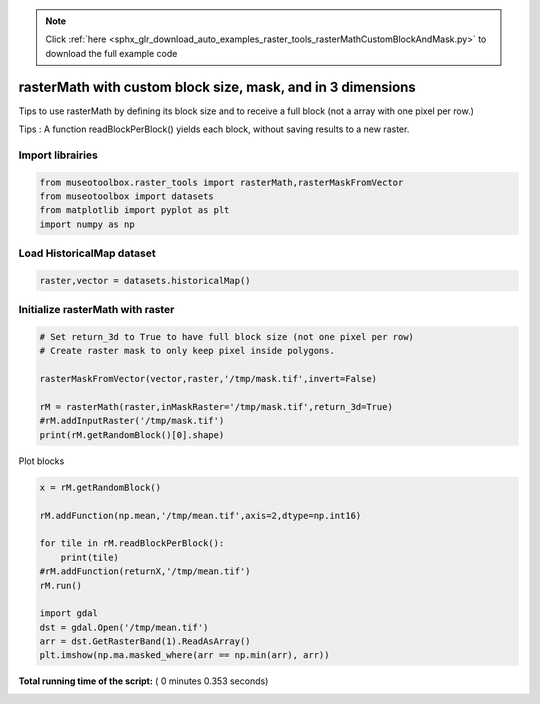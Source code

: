 .. note::
    :class: sphx-glr-download-link-note

    Click :ref:`here <sphx_glr_download_auto_examples_raster_tools_rasterMathCustomBlockAndMask.py>` to download the full example code
.. rst-class:: sphx-glr-example-title

.. _sphx_glr_auto_examples_raster_tools_rasterMathCustomBlockAndMask.py:


rasterMath with custom block size, mask, and in 3 dimensions
===================================================================

Tips to use rasterMath by defining its block size and to receive
a full block (not a array with one pixel per row.)

Tips : A function readBlockPerBlock() yields each block, without saving results
to a new raster.



Import librairies
-------------------------------------------



.. code-block:: python


    from museotoolbox.raster_tools import rasterMath,rasterMaskFromVector
    from museotoolbox import datasets
    from matplotlib import pyplot as plt
    import numpy as np






Load HistoricalMap dataset
-------------------------------------------



.. code-block:: python


    raster,vector = datasets.historicalMap()







Initialize rasterMath with raster
------------------------------------



.. code-block:: python


    # Set return_3d to True to have full block size (not one pixel per row)
    # Create raster mask to only keep pixel inside polygons.

    rasterMaskFromVector(vector,raster,'/tmp/mask.tif',invert=False)

    rM = rasterMath(raster,inMaskRaster='/tmp/mask.tif',return_3d=True)
    #rM.addInputRaster('/tmp/mask.tif')
    print(rM.getRandomBlock()[0].shape)





.. rst-class:: sphx-glr-script-out

 Out:

 .. code-block:: none

    Total number of blocks : 15
    (256, 3)


Plot blocks



.. code-block:: python

    x = rM.getRandomBlock()

    rM.addFunction(np.mean,'/tmp/mean.tif',axis=2,dtype=np.int16)

    for tile in rM.readBlockPerBlock():
        print(tile)
    #rM.addFunction(returnX,'/tmp/mean.tif')
    rM.run()

    import gdal
    dst = gdal.Open('/tmp/mean.tif')
    arr = dst.GetRasterBand(1).ReadAsArray()
    plt.imshow(np.ma.masked_where(arr == np.min(arr), arr))


.. image:: /auto_examples/raster_tools/images/sphx_glr_rasterMathCustomBlockAndMask_001.png
    :class: sphx-glr-single-img


.. rst-class:: sphx-glr-script-out

 Out:

 .. code-block:: none

    Using datatype from numpy table : float64
    Detected 1 band(s) for function mean.
    No data is set to : -1.79769313486e+308
    [[[-- -- --]
      [-- -- --]
      [-- -- --]
      ..., 
      [-- -- --]
      [-- -- --]
      [-- -- --]]

     [[-- -- --]
      [-- -- --]
      [-- -- --]
      ..., 
      [-- -- --]
      [-- -- --]
      [-- -- --]]

     [[-- -- --]
      [-- -- --]
      [-- -- --]
      ..., 
      [-- -- --]
      [-- -- --]
      [-- -- --]]

     ..., 
     [[-- -- --]
      [-- -- --]
      [-- -- --]
      ..., 
      [-- -- --]
      [-- -- --]
      [-- -- --]]

     [[-- -- --]
      [-- -- --]
      [-- -- --]
      ..., 
      [-- -- --]
      [-- -- --]
      [-- -- --]]

     [[-- -- --]
      [-- -- --]
      [-- -- --]
      ..., 
      [-- -- --]
      [-- -- --]
      [-- -- --]]]
    [[[-- -- --]
      [-- -- --]
      [-- -- --]
      ..., 
      [-- -- --]
      [-- -- --]
      [-- -- --]]

     [[-- -- --]
      [-- -- --]
      [-- -- --]
      ..., 
      [-- -- --]
      [-- -- --]
      [-- -- --]]

     [[-- -- --]
      [-- -- --]
      [-- -- --]
      ..., 
      [-- -- --]
      [-- -- --]
      [-- -- --]]

     ..., 
     [[-- -- --]
      [-- -- --]
      [-- -- --]
      ..., 
      [-- -- --]
      [-- -- --]
      [-- -- --]]

     [[-- -- --]
      [-- -- --]
      [-- -- --]
      ..., 
      [-- -- --]
      [-- -- --]
      [-- -- --]]

     [[-- -- --]
      [-- -- --]
      [-- -- --]
      ..., 
      [-- -- --]
      [-- -- --]
      [-- -- --]]]
    [[[-- -- --]
      [-- -- --]
      [-- -- --]
      ..., 
      [-- -- --]
      [-- -- --]
      [-- -- --]]

     [[-- -- --]
      [-- -- --]
      [-- -- --]
      ..., 
      [-- -- --]
      [-- -- --]
      [-- -- --]]

     [[-- -- --]
      [-- -- --]
      [-- -- --]
      ..., 
      [-- -- --]
      [-- -- --]
      [-- -- --]]

     ..., 
     [[-- -- --]
      [-- -- --]
      [-- -- --]
      ..., 
      [-- -- --]
      [-- -- --]
      [-- -- --]]

     [[-- -- --]
      [-- -- --]
      [-- -- --]
      ..., 
      [-- -- --]
      [-- -- --]
      [-- -- --]]

     [[-- -- --]
      [-- -- --]
      [-- -- --]
      ..., 
      [-- -- --]
      [-- -- --]
      [-- -- --]]]
    [[[-- -- --]
      [-- -- --]
      [-- -- --]
      ..., 
      [-- -- --]
      [-- -- --]
      [-- -- --]]

     [[-- -- --]
      [-- -- --]
      [-- -- --]
      ..., 
      [-- -- --]
      [-- -- --]
      [-- -- --]]

     [[-- -- --]
      [-- -- --]
      [-- -- --]
      ..., 
      [-- -- --]
      [-- -- --]
      [-- -- --]]

     ..., 
     [[-- -- --]
      [-- -- --]
      [-- -- --]
      ..., 
      [-- -- --]
      [-- -- --]
      [-- -- --]]

     [[-- -- --]
      [-- -- --]
      [-- -- --]
      ..., 
      [-- -- --]
      [-- -- --]
      [-- -- --]]

     [[-- -- --]
      [-- -- --]
      [-- -- --]
      ..., 
      [-- -- --]
      [-- -- --]
      [-- -- --]]]
    [[[-- -- --]
      [-- -- --]
      [-- -- --]
      ..., 
      [-- -- --]
      [-- -- --]
      [-- -- --]]

     [[-- -- --]
      [-- -- --]
      [-- -- --]
      ..., 
      [-- -- --]
      [-- -- --]
      [-- -- --]]

     [[-- -- --]
      [-- -- --]
      [-- -- --]
      ..., 
      [-- -- --]
      [-- -- --]
      [-- -- --]]

     ..., 
     [[-- -- --]
      [-- -- --]
      [-- -- --]
      ..., 
      [-- -- --]
      [-- -- --]
      [-- -- --]]

     [[-- -- --]
      [-- -- --]
      [-- -- --]
      ..., 
      [-- -- --]
      [-- -- --]
      [-- -- --]]

     [[-- -- --]
      [-- -- --]
      [-- -- --]
      ..., 
      [-- -- --]
      [-- -- --]
      [-- -- --]]]
    [[[-- -- --]
      [-- -- --]
      [-- -- --]
      ..., 
      [-- -- --]
      [-- -- --]
      [-- -- --]]

     [[-- -- --]
      [-- -- --]
      [-- -- --]
      ..., 
      [-- -- --]
      [-- -- --]
      [-- -- --]]

     [[-- -- --]
      [-- -- --]
      [-- -- --]
      ..., 
      [-- -- --]
      [-- -- --]
      [-- -- --]]

     ..., 
     [[-- -- --]
      [-- -- --]
      [-- -- --]
      ..., 
      [-- -- --]
      [-- -- --]
      [-- -- --]]

     [[-- -- --]
      [-- -- --]
      [-- -- --]
      ..., 
      [-- -- --]
      [-- -- --]
      [-- -- --]]

     [[-- -- --]
      [-- -- --]
      [-- -- --]
      ..., 
      [-- -- --]
      [-- -- --]
      [-- -- --]]]
    [[[-- -- --]
      [-- -- --]
      [-- -- --]
      ..., 
      [-- -- --]
      [-- -- --]
      [-- -- --]]

     [[-- -- --]
      [-- -- --]
      [-- -- --]
      ..., 
      [-- -- --]
      [-- -- --]
      [-- -- --]]

     [[-- -- --]
      [-- -- --]
      [-- -- --]
      ..., 
      [-- -- --]
      [-- -- --]
      [-- -- --]]

     ..., 
     [[-- -- --]
      [-- -- --]
      [-- -- --]
      ..., 
      [-- -- --]
      [-- -- --]
      [-- -- --]]

     [[-- -- --]
      [-- -- --]
      [-- -- --]
      ..., 
      [-- -- --]
      [-- -- --]
      [-- -- --]]

     [[-- -- --]
      [-- -- --]
      [-- -- --]
      ..., 
      [-- -- --]
      [-- -- --]
      [-- -- --]]]
    rasterMath... [........................................]0%    rasterMath... [##......................................]6%    rasterMath... [#####...................................]13%    rasterMath... [########................................]20%    rasterMath... [##########..............................]26%    rasterMath... [#############...........................]33%    rasterMath... [################........................]40%    rasterMath... [##################......................]46%    rasterMath... [#####################...................]53%    rasterMath... [########################................]60%    rasterMath... [##########################..............]66%    rasterMath... [#############################...........]73%    rasterMath... [################################........]80%    rasterMath... [##################################......]86%    rasterMath... [#####################################...]93%    rasterMath... [########################################]100%
    Saved /tmp/mean.tif using function mean


**Total running time of the script:** ( 0 minutes  0.353 seconds)


.. _sphx_glr_download_auto_examples_raster_tools_rasterMathCustomBlockAndMask.py:


.. only :: html

 .. container:: sphx-glr-footer
    :class: sphx-glr-footer-example



  .. container:: sphx-glr-download

     :download:`Download Python source code: rasterMathCustomBlockAndMask.py <rasterMathCustomBlockAndMask.py>`



  .. container:: sphx-glr-download

     :download:`Download Jupyter notebook: rasterMathCustomBlockAndMask.ipynb <rasterMathCustomBlockAndMask.ipynb>`


.. only:: html

 .. rst-class:: sphx-glr-signature

    `Gallery generated by Sphinx-Gallery <https://sphinx-gallery.readthedocs.io>`_
